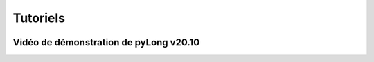 Tutoriels
*********

.. image:: ./icones/tutoriels.png
   :align: center
   :scale: 75%

Vidéo de démonstration de pyLong v20.10
^^^^^^^^^^^^^^^^^^^^^^^^^^^^^^^^^^^^^^^

.. raw:: html

   <iframe src="https://player.vimeo.com/video/483940577" width="640" height="564" frameborder="0" allow="autoplay; fullscreen" allowfullscreen></iframe>
